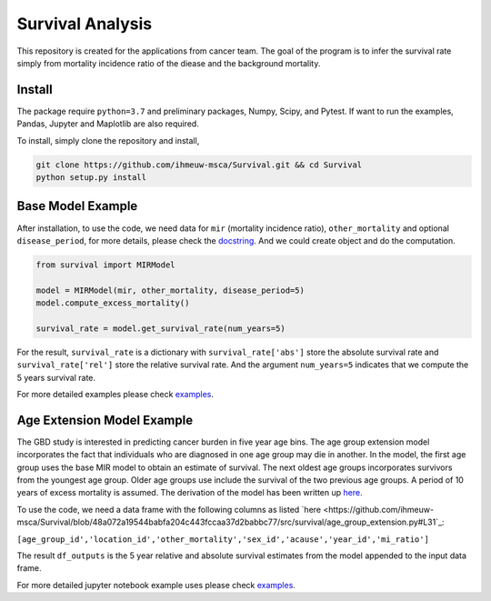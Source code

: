 =================
Survival Analysis
=================


This repository is created for the applications from cancer team. The goal of the program is to infer the survival rate simply from mortality incidence ratio of the diease and the background mortality.


Install
-------
The package require ``python=3.7`` and preliminary packages, Numpy, Scipy,
and Pytest. If want to run the examples, Pandas, Jupyter and Maplotlib are also required.

To install, simply clone the repository and install,

.. code-block:: shell

   git clone https://github.com/ihmeuw-msca/Survival.git && cd Survival
   python setup.py install


Base Model Example
-------
After installation, to use the code, we need data for ``mir`` (mortality incidence ratio),
``other_mortality`` and optional ``disease_period``, for more details, please
check the `docstring <https://github.com/ihmeuw-msca/Survival/blob/master/src/survival/model.py#L20-L28>`_.
And we could create object and do the computation.

.. code-block:: python

   from survival import MIRModel

   model = MIRModel(mir, other_mortality, disease_period=5)
   model.compute_excess_mortality()
   
   survival_rate = model.get_survival_rate(num_years=5)

For the result, ``survival_rate`` is a dictionary with ``survival_rate['abs']`` store the absolute survival rate and ``survival_rate['rel']`` store the relative survival rate. And the argument ``num_years=5`` indicates that we compute the 5 years survival rate.

For more detailed examples please check `examples <https://github.com/ihmeuw-msca/Survival/blob/master/examples>`_.

Age Extension Model Example
-------
The GBD study is interested in predicting cancer burden in five year age bins. The age group extension model incorporates the fact that individuals who are diagnosed in one age group may die in another. In the model, the first age group uses the base MIR model to obtain an estimate of survival. The next oldest age groups incorporates survivors from the youngest age group. Older age groups use include the survival of the two previous age groups. A period of 10 years of excess mortality is assumed. The derivation of the model has been written up `here <https://www.overleaf.com/read/hxfwhvsmmtnb>`_.

To use the code, we need a data frame with the following columns as listed `here <https://github.com/ihmeuw-msca/Survival/blob/48a072a19544babfa204c443fccaa37d2babbc77/src/survival/age_group_extension.py#L31`_:

``[age_group_id','location_id','other_mortality','sex_id','acause','year_id','mi_ratio']``

.. code-block:: python
   from survival import AgeSurvivalModel
  
   model = AgeSurvivalModel(df_inputs)
   model.compute_P_s()

   model.compute_n_year_survival(num_years=5)
   
   df_outputs = model.combine_outputs()
   
The result ``df_outputs`` is the 5 year relative and absolute survival estimates from the model appended to the input data frame.

For more detailed jupyter notebook example uses please check `examples <https://github.com/ihmeuw-msca/Survival/blob/48a072a19544babfa204c443fccaa37d2babbc77/Running%20Age%20Group%20Extension.ipynb>`_.
